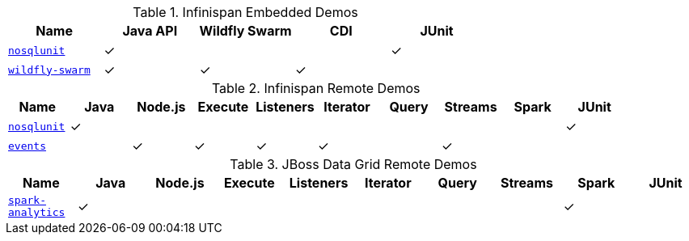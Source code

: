 :y: &#10003;

.Infinispan Embedded Demos
|===
|Name |Java API |Wildfly Swarm |CDI  |JUnit

|https://github.com/infinispan-demos/infinispan-nosqlunit-demo[`nosqlunit`]
      | {y}     |              |     | {y}
|https://github.com/infinispan-demos/infinispan-wf-swarm-example[`wildfly-swarm`]
      | {y}     | {y}          | {y} |
|===

.Infinispan Remote Demos
|===
|Name |Java |Node.js |Execute |Listeners |Iterator |Query |Streams |Spark | JUnit

|https://github.com/infinispan-demos/infinispan-nosqlunit-demo[`nosqlunit`]
      | {y} |        |        |          |         |      |        |      | {y}
|https://github.com/infinispan-demos/infinispan-events[`events`]
      |     | {y}    | {y}    | {y}      | {y}     |      | {y}    |      |
|===

.JBoss Data Grid Remote Demos
|===
|Name |Java |Node.js |Execute |Listeners |Iterator |Query |Streams |Spark | JUnit

|https://github.com/jbossdemocentral/jboss-datagrid-spark-analytics-demo[`spark-analytics`]
      | {y} |        |        |          |         |      |        | {y}  |
|===

